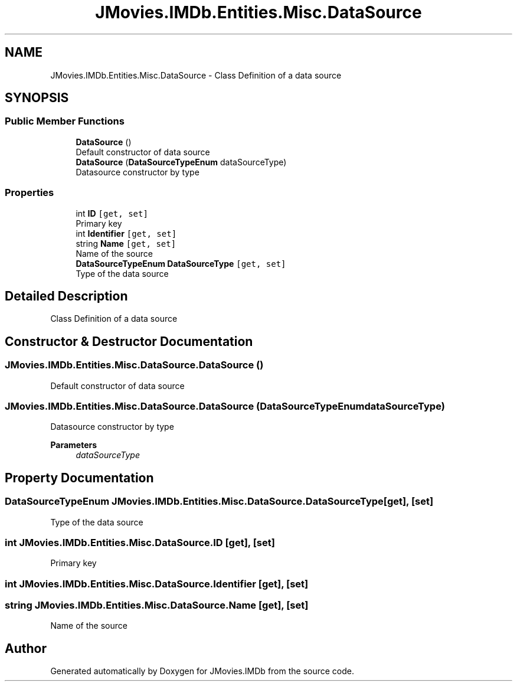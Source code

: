 .TH "JMovies.IMDb.Entities.Misc.DataSource" 3 "Thu Jul 28 2022" "JMovies.IMDb" \" -*- nroff -*-
.ad l
.nh
.SH NAME
JMovies.IMDb.Entities.Misc.DataSource \- Class Definition of a data source  

.SH SYNOPSIS
.br
.PP
.SS "Public Member Functions"

.in +1c
.ti -1c
.RI "\fBDataSource\fP ()"
.br
.RI "Default constructor of data source "
.ti -1c
.RI "\fBDataSource\fP (\fBDataSourceTypeEnum\fP dataSourceType)"
.br
.RI "Datasource constructor by type "
.in -1c
.SS "Properties"

.in +1c
.ti -1c
.RI "int \fBID\fP\fC [get, set]\fP"
.br
.RI "Primary key "
.ti -1c
.RI "int \fBIdentifier\fP\fC [get, set]\fP"
.br
.ti -1c
.RI "string \fBName\fP\fC [get, set]\fP"
.br
.RI "Name of the source "
.ti -1c
.RI "\fBDataSourceTypeEnum\fP \fBDataSourceType\fP\fC [get, set]\fP"
.br
.RI "Type of the data source "
.in -1c
.SH "Detailed Description"
.PP 
Class Definition of a data source 


.SH "Constructor & Destructor Documentation"
.PP 
.SS "JMovies\&.IMDb\&.Entities\&.Misc\&.DataSource\&.DataSource ()"

.PP
Default constructor of data source 
.SS "JMovies\&.IMDb\&.Entities\&.Misc\&.DataSource\&.DataSource (\fBDataSourceTypeEnum\fP dataSourceType)"

.PP
Datasource constructor by type 
.PP
\fBParameters\fP
.RS 4
\fIdataSourceType\fP 
.RE
.PP

.SH "Property Documentation"
.PP 
.SS "\fBDataSourceTypeEnum\fP JMovies\&.IMDb\&.Entities\&.Misc\&.DataSource\&.DataSourceType\fC [get]\fP, \fC [set]\fP"

.PP
Type of the data source 
.SS "int JMovies\&.IMDb\&.Entities\&.Misc\&.DataSource\&.ID\fC [get]\fP, \fC [set]\fP"

.PP
Primary key 
.SS "int JMovies\&.IMDb\&.Entities\&.Misc\&.DataSource\&.Identifier\fC [get]\fP, \fC [set]\fP"

.PP

.SS "string JMovies\&.IMDb\&.Entities\&.Misc\&.DataSource\&.Name\fC [get]\fP, \fC [set]\fP"

.PP
Name of the source 

.SH "Author"
.PP 
Generated automatically by Doxygen for JMovies\&.IMDb from the source code\&.
